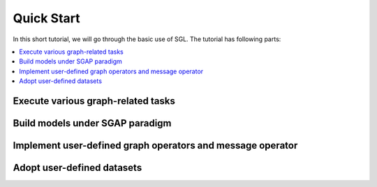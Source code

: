 ###################
Quick Start
###################

In this short tutorial, we will go through the basic use of SGL. The tutorial has following parts:

.. contents::
    :local:


Execute various graph-related tasks
______________________________________________



Build models under SGAP paradigm
____________________________________________



Implement user-defined graph operators and message operator
________________________________________________________________



Adopt user-defined datasets
_______________________________________
